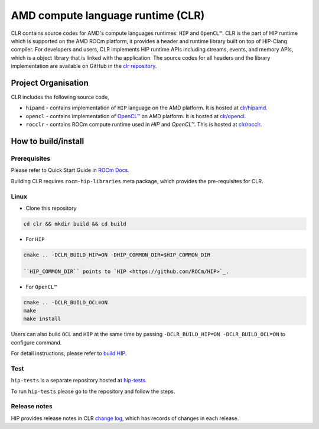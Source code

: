 .. meta::
  :description: This chapter describes the AMD CLR which is the implementation of HIP supporting on the AMD platform.
  :keywords: AMD, ROCm, HIP, CLR, HIPAMD, OpenCL, ROCCLR, CHANGELOG

.. _AMD_Compute_Language_Runtimes:

*******************************************************************************
AMD compute language runtime (CLR)
*******************************************************************************

CLR contains source codes for AMD's compute languages runtimes: ``HIP`` and ``OpenCL™``.
CLR is the part of HIP runtime which is supported on the AMD ROCm platform, it provides a header and runtime library built on top of HIP-Clang compiler.
For developers and users, CLR implements HIP runtime APIs including streams, events, and memory APIs, which is a object library that is linked with the application.
The source codes for all headers and the library implementation are available on GitHub in the `clr repository <https://github.com/ROCm/clr>`_.


Project Organisation
====================

CLR includes the following source code,

* ``hipamd`` - contains implementation of ``HIP`` language on the AMD platform. It is hosted at `clr/hipamd <https://github.com/ROCm/clr/tree/develop/hipamd>`_.

* ``opencl`` - contains implementation of `OpenCL™ <https://www.khronos.org/opencl/>`_ on AMD platform. It is hosted at `clr/opencl <https://github.com/ROCm/clr/tree/develop/opencl>`_.

* ``rocclr`` - contains ROCm compute runtime used in `HIP` and `OpenCL™`. This is hosted at `clr/rocclr <https://github.com/ROCm/clr/tree/develop/rocclr>`_.


How to build/install
====================

Prerequisites
-------------

Please refer to Quick Start Guide in `ROCm Docs <https://rocm.docs.amd.com/projects/install-on-linux/en/latest/tutorial/quick-start.html>`_.

Building CLR requires ``rocm-hip-libraries`` meta package, which provides the pre-requisites for CLR.


Linux
-----

* Clone this repository

.. code-block:: shell

   cd clr && mkdir build && cd build

* For ``HIP``

.. code-block:: shell

   cmake .. -DCLR_BUILD_HIP=ON -DHIP_COMMON_DIR=$HIP_COMMON_DIR

   ``HIP_COMMON_DIR`` points to `HIP <https://github.com/ROCm/HIP>`_.

* For ``OpenCL™``

.. code-block:: shell

   cmake .. -DCLR_BUILD_OCL=ON
   make
   make install


Users can also build ``OCL`` and ``HIP`` at the same time by passing ``-DCLR_BUILD_HIP=ON -DCLR_BUILD_OCL=ON`` to configure command.

For detail instructions, please refer to `build HIP <https://rocm.docs.amd.com/projects/HIP/en/latest/install/build.html>`_.


Test
-----

``hip-tests`` is a separate repository hosted at `hip-tests <https://github.com/ROCm/hip-tests>`_.

To run ``hip-tests`` please go to the repository and follow the steps.


Release notes
-------------

HIP provides release notes in CLR `change log <https://github.com/ROCm/clr/blob/develop/CHANGELOG.md>`_, which has records of changes in each release.
